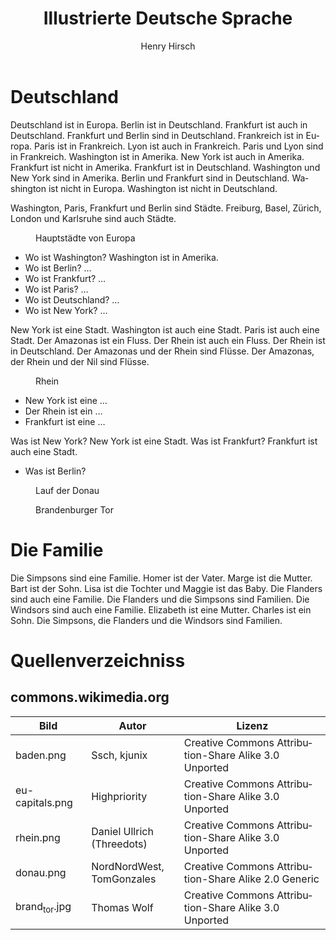 #+TITLE:     Illustrierte Deutsche Sprache 
#+AUTHOR:    Henry Hirsch
#+EMAIL:     henry@w3-net.de
#+DESCRIPTION: 
#+KEYWORDS: 
#+LANGUAGE:  de
#+OPTIONS:   H:3 num:t toc:f \n:nil @:t ::t |:t ^:t -:t f:t *:t <:t
#+OPTIONS:   TeX:t LaTeX:nil skip:nil d:nil todo:t pri:nil tags:not-in-toc
#+INFOJS_OPT: view:nil toc:nil ltoc:f mouse:underline buttons:0 path:http://orgmode.org/org-info.js
#+EXPORT_SELECT_TAGS: export
#+EXPORT_EXCLUDE_TAGS: noexport
#+LINK_UP:   
#+LINK_HOME: 
#+LaTeX_CLASS: book
#+LATEX_CLASS_OPTIONS: [a4paper,12pt]{scrartcl}
#+LATEX_HEADER:  \usepackage{ngerman} \usepackage[utf8]{inputenc} \usepackage{fancyhdr}
#+LATEX_HEADER:  \def\secondpage{\clearpage\null\vfill \pagestyle{empty} 
#+LATEX_HEADER:  \begin{minipage}[b]{0.9\textwidth} \footnotesize\raggedright \setlength{\parskip}{0.5\baselineskip} 
#+LATEX_HEADER:  Created 2013 by Henry Hirsch. Some rights reserved. \newline
#+LATEX_HEADER:  This work is licensed under a Creative Commons Attribution-NonCommercial-ShareAlike 3.0 Unported License. 
#+LATEX_HEADER:  This means you are free to copy, distribute, transmit and adapt the work. 
#+LATEX_HEADER:  Under the following conditions http://creativecommons.org/licenses/by-nc-sa/3.0/ 

#+LATEX_HEADER:  \end{minipage} \vspace*{2\baselineskip} \cleardoublepage \rfoot{\thepage}} \makeatletter \g@addto@macro{\maketitle}{\secondpage} \makeatother
#+BEGIN_LATEX
\begin{frontmatter}
#+END_LATEX



#+BEGIN_LATEX 
\pagestyle{empty}
\addtocontents{toc}{\protect\thispagestyle{empty}}
\tableofcontents
\end{frontmatter}
\begin{mainmatter}
#+END_LATEX

* Deutschland
Deutschland ist in Europa. Berlin ist in Deutschland. Frankfurt ist auch in Deutschland. Frankfurt und Berlin sind in Deutschland.
Frankreich ist in Europa. Paris ist in Frankreich. Lyon ist auch in Frankreich. Paris und Lyon sind in Frankreich.
Washington ist in Amerika. New York ist auch in Amerika. Frankfurt ist nicht in Amerika. Frankfurt ist in Deutschland.
Washington und New York sind in Amerika. Berlin und Frankfurt sind in Deutschland.
Washington ist nicht in Europa. Washington ist nicht in Deutschland.

Washington, Paris, Frankfurt und Berlin sind Städte.
Freiburg, Basel, Zürich, London und Karlsruhe sind auch Städte.

#+CAPTION: Hauptstädte von Europa
#+NAME:   fig:EU-CAP
[[./images/eu-capitals.png]]

- Wo ist Washington? Washington ist in Amerika.
- Wo ist Berlin? ...
- Wo ist Frankfurt? ...
- Wo ist Paris? ...
- Wo ist Deutschland? ...
- Wo ist New York? ...

New York ist eine Stadt. Washington ist auch eine Stadt. Paris ist auch eine Stadt. Der Amazonas ist ein Fluss.
Der Rhein ist auch ein Fluss. Der Rhein ist in Deutschland. 
Der Amazonas und der Rhein sind Flüsse.
Der Amazonas, der Rhein und der Nil sind Flüsse.

#+CAPTION: Rhein
#+NAME:   fig:EU-RHW
[[./images/rhein.png]]


- New York ist eine ...
- Der Rhein ist ein ...
- Frankfurt ist eine ...

Was ist New York? New York ist eine Stadt. Was ist Frankfurt? Frankfurt ist auch eine Stadt.

- Was ist Berlin?


#+CAPTION: Lauf der Donau
#+NAME:   fig:EU-DNA
[[./images/donau.png]]

#+CAPTION: Brandenburger Tor
#+NAME:   fig:BL-BTO
[[./images/brand_tor.jpg]]

* Die Familie
Die Simpsons sind eine Familie. Homer ist der Vater. Marge ist die Mutter. Bart ist der Sohn. 
Lisa ist die Tochter und Maggie ist das Baby.
Die Flanders sind auch eine Familie. Die Flanders und die Simpsons sind Familien.
Die Windsors sind auch eine Familie. Elizabeth ist eine Mutter. Charles ist ein Sohn.
Die Simpsons, die Flanders und die Windsors sind Familien. 
#+BEGIN_LATEX
\end{mainmatter}
\begin{appendix}
#+END_LATEX
* Quellenverzeichniss
** commons.wikimedia.org

| Bild            | Autor                      | Lizenz                                                |
|-----------------+----------------------------+-------------------------------------------------------|
| baden.png       | Ssch, kjunix               | Creative Commons Attribution-Share Alike 3.0 Unported |
| eu-capitals.png | Highpriority               | Creative Commons Attribution-Share Alike 3.0 Unported |
| rhein.png       | Daniel Ullrich (Threedots) | Creative Commons Attribution-Share Alike 3.0 Unported |
| donau.png       | NordNordWest, TomGonzales  | Creative Commons Attribution-Share Alike 2.0 Generic  |
| brand_tor.jpg   | Thomas Wolf                | Creative Commons Attribution-Share Alike 3.0 Unported |



#+BEGIN_LATEX
\end{appendix
#+END_LATEX
